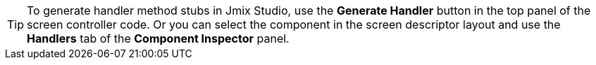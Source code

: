 [TIP]
====
To generate handler method stubs in Jmix Studio, use the *Generate Handler* button in the top panel of the screen controller code. Or you can select the component in the screen descriptor layout and use the *Handlers* tab of the *Component Inspector* panel.
====